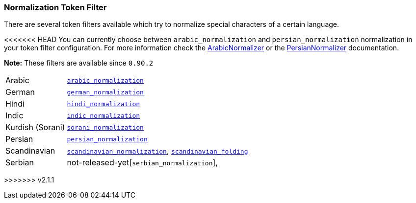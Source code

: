 [[analysis-normalization-tokenfilter]]
=== Normalization Token Filter

There are several token filters available which try to normalize special
characters of a certain language.

<<<<<<< HEAD
You can currently choose between `arabic_normalization` and
`persian_normalization` normalization in your token filter
configuration. For more information check the
http://lucene.apache.org/core/4_3_1/analyzers-common/org/apache/lucene/analysis/ar/ArabicNormalizer.html[ArabicNormalizer]
or the
http://lucene.apache.org/core/4_3_1/analyzers-common/org/apache/lucene/analysis/fa/PersianNormalizer.html[PersianNormalizer]
documentation.

*Note:* These filters are available since `0.90.2`
=======
[horizontal]
Arabic::

http://lucene.apache.org/core/4_9_0/analyzers-common/org/apache/lucene/analysis/ar/ArabicNormalizer.html[`arabic_normalization`]

German::

http://lucene.apache.org/core/4_9_0/analyzers-common/org/apache/lucene/analysis/de/GermanNormalizationFilter.html[`german_normalization`]

Hindi::

http://lucene.apache.org/core/4_9_0/analyzers-common/org/apache/lucene/analysis/hi/HindiNormalizer.html[`hindi_normalization`]

Indic::

http://lucene.apache.org/core/4_9_0/analyzers-common/org/apache/lucene/analysis/in/IndicNormalizer.html[`indic_normalization`]

Kurdish (Sorani)::

http://lucene.apache.org/core/4_9_0/analyzers-common/org/apache/lucene/analysis/ckb/SoraniNormalizer.html[`sorani_normalization`]

Persian::

http://lucene.apache.org/core/4_9_0/analyzers-common/org/apache/lucene/analysis/fa/PersianNormalizer.html[`persian_normalization`]

Scandinavian::

http://lucene.apache.org/core/4_9_0/analyzers-common/org/apache/lucene/analysis/miscellaneous/ScandinavianNormalizationFilter.html[`scandinavian_normalization`],
http://lucene.apache.org/core/4_9_0/analyzers-common/org/apache/lucene/analysis/miscellaneous/ScandinavianFoldingFilter.html[`scandinavian_folding`]

Serbian::

not-released-yet[`serbian_normalization`],

>>>>>>> v2.1.1

